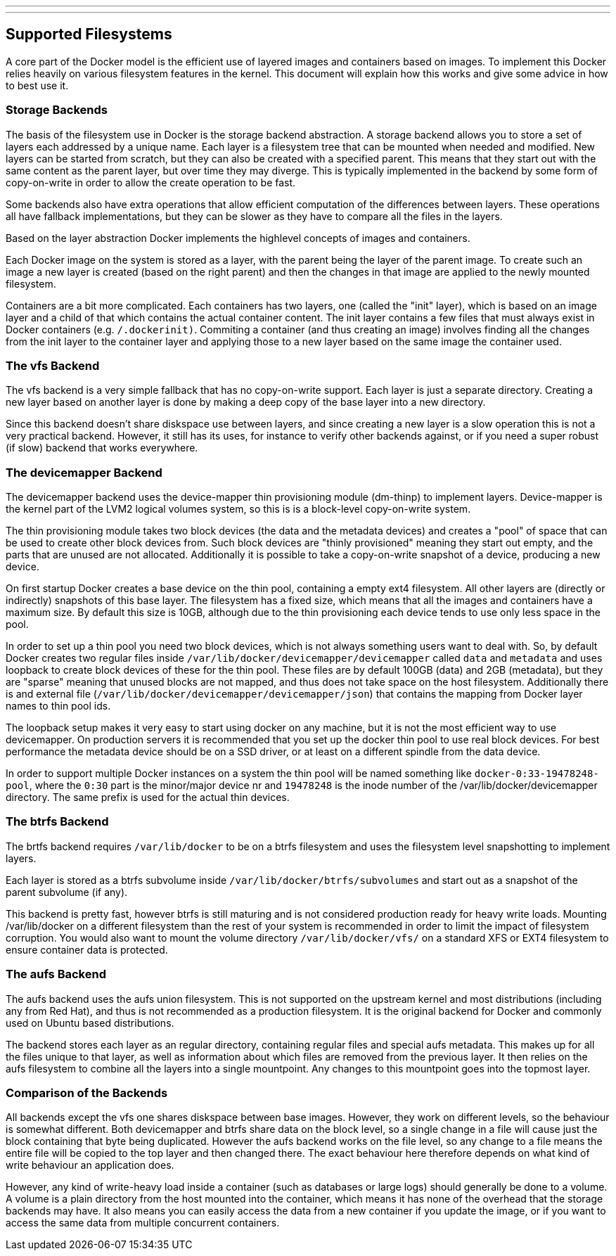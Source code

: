 ---
---
[[supported-filesystems]]
Supported Filesystems
---------------------

A core part of the Docker model is the efficient use of layered images
and containers based on images. To implement this Docker relies heavily
on various filesystem features in the kernel. This document will explain
how this works and give some advice in how to best use it.

[[storage-backends]]
Storage Backends
~~~~~~~~~~~~~~~~

The basis of the filesystem use in Docker is the storage backend
abstraction. A storage backend allows you to store a set of layers each
addressed by a unique name. Each layer is a filesystem tree that can be
mounted when needed and modified. New layers can be started from
scratch, but they can also be created with a specified parent. This
means that they start out with the same content as the parent layer, but
over time they may diverge. This is typically implemented in the backend
by some form of copy-on-write in order to allow the create operation to
be fast.

Some backends also have extra operations that allow efficient
computation of the differences between layers. These operations all have
fallback implementations, but they can be slower as they have to compare
all the files in the layers.

Based on the layer abstraction Docker implements the highlevel concepts
of images and containers.

Each Docker image on the system is stored as a layer, with the parent
being the layer of the parent image. To create such an image a new layer
is created (based on the right parent) and then the changes in that
image are applied to the newly mounted filesystem.

Containers are a bit more complicated. Each containers has two layers,
one (called the "init" layer), which is based on an image layer and a
child of that which contains the actual container content. The init
layer contains a few files that must always exist in Docker containers
(e.g. `/.dockerinit)`. Commiting a container (and thus creating an
image) involves finding all the changes from the init layer to the
container layer and applying those to a new layer based on the same
image the container used.

[[the-vfs-backend]]
The vfs Backend
~~~~~~~~~~~~~~~

The vfs backend is a very simple fallback that has no copy-on-write
support. Each layer is just a separate directory. Creating a new layer
based on another layer is done by making a deep copy of the base layer
into a new directory.

Since this backend doesn't share diskspace use between layers, and since
creating a new layer is a slow operation this is not a very practical
backend. However, it still has its uses, for instance to verify other
backends against, or if you need a super robust (if slow) backend that
works everywhere.

[[the-devicemapper-backend]]
The devicemapper Backend
~~~~~~~~~~~~~~~~~~~~~~~~

The devicemapper backend uses the device-mapper thin provisioning module
(dm-thinp) to implement layers. Device-mapper is the kernel part of the
LVM2 logical volumes system, so this is is a block-level copy-on-write
system.

The thin provisioning module takes two block devices (the data and the
metadata devices) and creates a "pool" of space that can be used to
create other block devices from. Such block devices are "thinly
provisioned" meaning they start out empty, and the parts that are unused
are not allocated. Additionally it is possible to take a copy-on-write
snapshot of a device, producing a new device.

On first startup Docker creates a base device on the thin pool,
containing a empty ext4 filesystem. All other layers are (directly or
indirectly) snapshots of this base layer. The filesystem has a fixed
size, which means that all the images and containers have a maximum
size. By default this size is 10GB, although due to the thin
provisioning each device tends to use only less space in the pool.

In order to set up a thin pool you need two block devices, which is not
always something users want to deal with. So, by default Docker creates
two regular files inside `/var/lib/docker/devicemapper/devicemapper`
called `data` and `metadata` and uses loopback to create block devices
of these for the thin pool. These files are by default 100GB (data) and
2GB (metadata), but they are "sparse" meaning that unused blocks are not
mapped, and thus does not take space on the host filesystem.
Additionally there is and external file
(`/var/lib/docker/devicemapper/devicemapper/json`) that contains the
mapping from Docker layer names to thin pool ids.

The loopback setup makes it very easy to start using docker on any
machine, but it is not the most efficient way to use devicemapper. On
production servers it is recommended that you set up the docker thin
pool to use real block devices. For best performance the metadata device
should be on a SSD driver, or at least on a different spindle from the
data device.

In order to support multiple Docker instances on a system the thin pool
will be named something like `docker-0:33-19478248-pool`, where the
`0:30` part is the minor/major device nr and `19478248` is the inode
number of the /var/lib/docker/devicemapper directory. The same prefix is
used for the actual thin devices.

[[the-btrfs-backend]]
The btrfs Backend
~~~~~~~~~~~~~~~~~

The brtfs backend requires `/var/lib/docker` to be on a btrfs filesystem
and uses the filesystem level snapshotting to implement layers.

Each layer is stored as a btrfs subvolume inside
`/var/lib/docker/btrfs/subvolumes` and start out as a snapshot of the
parent subvolume (if any).

This backend is pretty fast, however btrfs is still maturing and is not
considered production ready for heavy write loads. Mounting
/var/lib/docker on a different filesystem than the rest of your system
is recommended in order to limit the impact of filesystem corruption.
You would also want to mount the volume directory `/var/lib/docker/vfs/`
on a standard XFS or EXT4 filesystem to ensure container data is
protected.

[[the-aufs-backend]]
The aufs Backend
~~~~~~~~~~~~~~~~

The aufs backend uses the aufs union filesystem. This is not supported
on the upstream kernel and most distributions (including any from Red
Hat), and thus is not recommended as a production filesystem. It is the
original backend for Docker and commonly used on Ubuntu based
distributions.

The backend stores each layer as an regular directory, containing
regular files and special aufs metadata. This makes up for all the files
unique to that layer, as well as information about which files are
removed from the previous layer. It then relies on the aufs filesystem
to combine all the layers into a single mountpoint. Any changes to this
mountpoint goes into the topmost layer.

[[comparison-of-the-backends]]
Comparison of the Backends
~~~~~~~~~~~~~~~~~~~~~~~~~~

All backends except the vfs one shares diskspace between base images.
However, they work on different levels, so the behaviour is somewhat
different. Both devicemapper and btrfs share data on the block level, so
a single change in a file will cause just the block containing that byte
being duplicated. However the aufs backend works on the file level, so
any change to a file means the entire file will be copied to the top
layer and then changed there. The exact behaviour here therefore depends
on what kind of write behaviour an application does.

However, any kind of write-heavy load inside a container (such as
databases or large logs) should generally be done to a volume. A volume
is a plain directory from the host mounted into the container, which
means it has none of the overhead that the storage backends may have. It
also means you can easily access the data from a new container if you
update the image, or if you want to access the same data from multiple
concurrent containers.
